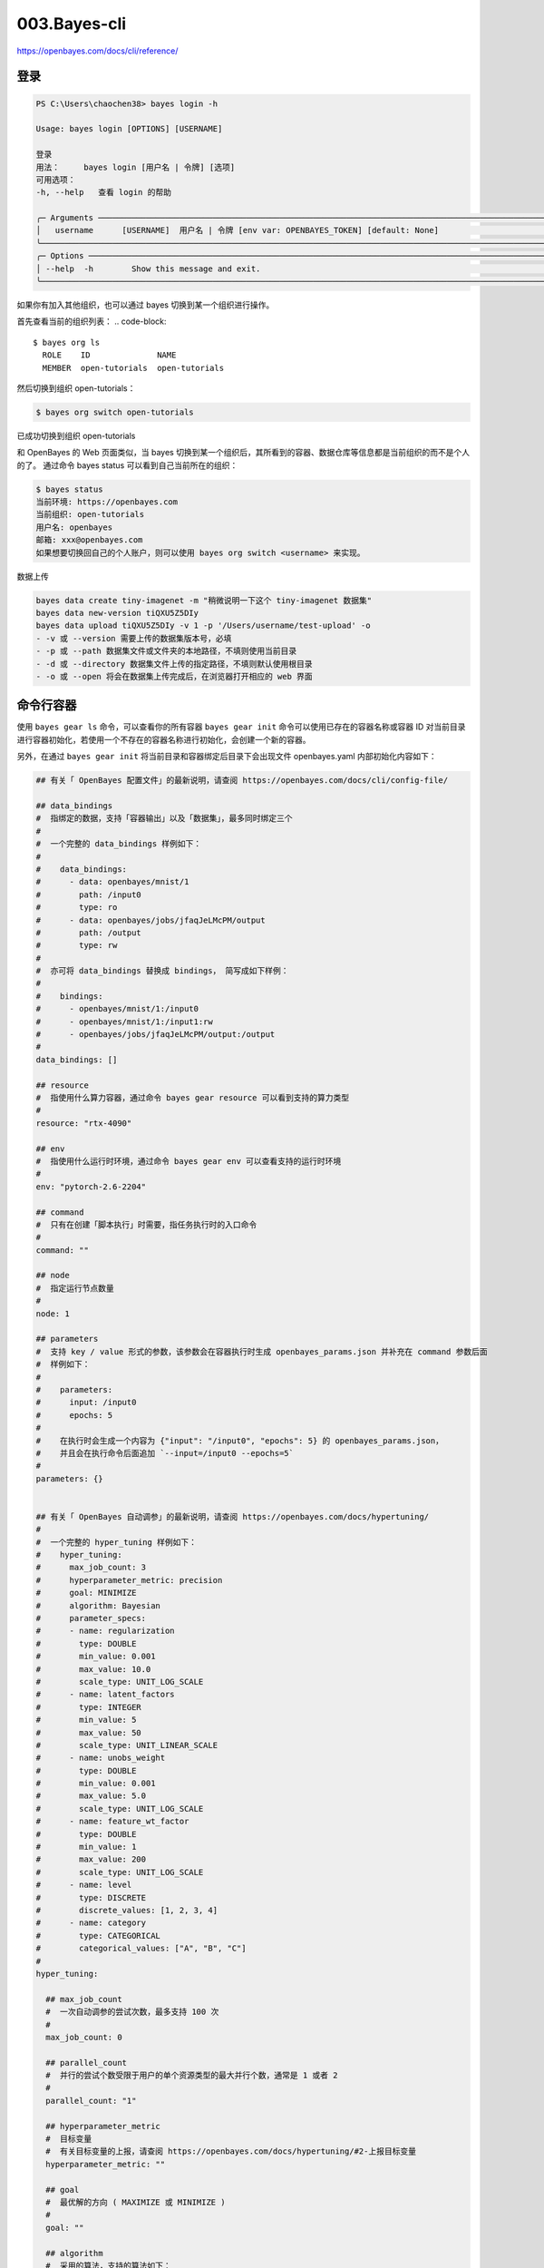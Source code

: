 003.Bayes-cli
#################################

https://openbayes.com/docs/cli/reference/

登录
********************************

.. code-block::

  PS C:\Users\chaochen38> bayes login -h

  Usage: bayes login [OPTIONS] [USERNAME]

  登录
  用法：     bayes login [用户名 | 令牌] [选项]
  可用选项：
  -h, --help   查看 login 的帮助

  ╭─ Arguments ──────────────────────────────────────────────────────────────────────────────────────────────────────────╮
  │   username      [USERNAME]  用户名 | 令牌 [env var: OPENBAYES_TOKEN] [default: None]                                 │
  ╰──────────────────────────────────────────────────────────────────────────────────────────────────────────────────────╯
  ╭─ Options ────────────────────────────────────────────────────────────────────────────────────────────────────────────╮
  │ --help  -h        Show this message and exit.                                                                        │
  ╰──────────────────────────────────────────────────────────────────────────────────────────────────────────────────────╯

如果你有加入其他组织，也可以通过 bayes 切换到某一个组织进行操作。

首先查看当前的组织列表：
.. code-block::

  $ bayes org ls
    ROLE    ID              NAME
    MEMBER  open-tutorials  open-tutorials

然后切换到组织 open-tutorials：

.. code-block::

  $ bayes org switch open-tutorials


已成功切换到组织 open-tutorials

和 OpenBayes 的 Web 页面类似，当 bayes 切换到某一个组织后，其所看到的容器、数据仓库等信息都是当前组织的而不是个人的了。
通过命令 bayes status 可以看到自己当前所在的组织：

.. code-block::

  $ bayes status
  当前环境: https://openbayes.com
  当前组织: open-tutorials
  用户名: openbayes
  邮箱: xxx@openbayes.com
  如果想要切换回自己的个人账户，则可以使用 bayes org switch <username> 来实现。

数据上传

.. code-block::

  bayes data create tiny-imagenet -m "稍微说明一下这个 tiny-imagenet 数据集"
  bayes data new-version tiQXU5Z5DIy
  bayes data upload tiQXU5Z5DIy -v 1 -p '/Users/username/test-upload' -o
  - -v 或 --version 需要上传的数据集版本号，必填
  - -p 或 --path 数据集文件或文件夹的本地路径，不填则使用当前目录
  - -d 或 --directory 数据集文件上传的指定路径，不填则默认使用根目录
  - -o 或 --open 将会在数据集上传完成后，在浏览器打开相应的 web 界面

命令行容器
**********************************

使用 ``bayes gear ls`` 命令，可以查看你的所有容器
``bayes gear init`` 命令可以使用已存在的容器名称或容器 ID 对当前目录进行容器初始化，若使用一个不存在的容器名称进行初始化，会创建一个新的容器。


另外，在通过 ``bayes gear init`` 将当前目录和容器绑定后目录下会出现文件 openbayes.yaml 内部初始化内容如下：

.. code-block::


  ## 有关「 OpenBayes 配置文件」的最新说明，请查阅 https://openbayes.com/docs/cli/config-file/

  ## data_bindings
  #  指绑定的数据，支持「容器输出」以及「数据集」，最多同时绑定三个
  #
  #  一个完整的 data_bindings 样例如下：
  #
  #    data_bindings:
  #      - data: openbayes/mnist/1
  #        path: /input0
  #        type: ro
  #      - data: openbayes/jobs/jfaqJeLMcPM/output
  #        path: /output
  #        type: rw
  #
  #  亦可将 data_bindings 替换成 bindings， 简写成如下样例：
  #
  #    bindings:
  #      - openbayes/mnist/1:/input0
  #      - openbayes/mnist/1:/input1:rw
  #      - openbayes/jobs/jfaqJeLMcPM/output:/output
  #
  data_bindings: []

  ## resource
  #  指使用什么算力容器，通过命令 bayes gear resource 可以看到支持的算力类型
  #
  resource: "rtx-4090"

  ## env
  #  指使用什么运行时环境，通过命令 bayes gear env 可以查看支持的运行时环境
  #
  env: "pytorch-2.6-2204"

  ## command
  #  只有在创建「脚本执行」时需要，指任务执行时的入口命令
  #
  command: ""

  ## node
  #  指定运行节点数量
  #
  node: 1

  ## parameters
  #  支持 key / value 形式的参数，该参数会在容器执行时生成 openbayes_params.json 并补充在 command 参数后面
  #  样例如下：
  #
  #    parameters:
  #      input: /input0
  #      epochs: 5
  #
  #    在执行时会生成一个内容为 {"input": "/input0", "epochs": 5} 的 openbayes_params.json，
  #    并且会在执行命令后面追加 `--input=/input0 --epochs=5`
  #
  parameters: {}


  ## 有关「 OpenBayes 自动调参」的最新说明，请查阅 https://openbayes.com/docs/hypertuning/
  #
  #  一个完整的 hyper_tuning 样例如下：
  #    hyper_tuning:
  #      max_job_count: 3
  #      hyperparameter_metric: precision
  #      goal: MINIMIZE
  #      algorithm: Bayesian
  #      parameter_specs:
  #      - name: regularization
  #        type: DOUBLE
  #        min_value: 0.001
  #        max_value: 10.0
  #        scale_type: UNIT_LOG_SCALE
  #      - name: latent_factors
  #        type: INTEGER
  #        min_value: 5
  #        max_value: 50
  #        scale_type: UNIT_LINEAR_SCALE
  #      - name: unobs_weight
  #        type: DOUBLE
  #        min_value: 0.001
  #        max_value: 5.0
  #        scale_type: UNIT_LOG_SCALE
  #      - name: feature_wt_factor
  #        type: DOUBLE
  #        min_value: 1
  #        max_value: 200
  #        scale_type: UNIT_LOG_SCALE
  #      - name: level
  #        type: DISCRETE
  #        discrete_values: [1, 2, 3, 4]
  #      - name: category
  #        type: CATEGORICAL
  #        categorical_values: ["A", "B", "C"]
  #
  hyper_tuning:

    ## max_job_count
    #  一次自动调参的尝试次数，最多支持 100 次
    #
    max_job_count: 0

    ## parallel_count
    #  并行的尝试个数受限于用户的单个资源类型的最大并行个数，通常是 1 或者 2
    #
    parallel_count: "1"

    ## hyperparameter_metric
    #  目标变量
    #  有关目标变量的上报，请查阅 https://openbayes.com/docs/hypertuning/#2-上报目标变量
    hyperparameter_metric: ""

    ## goal
    #  最优解的方向 ( MAXIMIZE 或 MINIMIZE )
    #
    goal: ""

    ## algorithm
    #  采用的算法，支持的算法如下：
    #  Grid      对于只有 DISCRETE 以及 CATEGORICAL 类型参数的场景可以通过 GridSearch 遍历所有参数的组合
    #  Random    针对 INTEGER 以及 DOUBLE 类型，依据其所支持的分布类型，在 min_value 和 max_value 之间随机选择数值，对于 DISCRETE 和 CATEGORICAL 类型，其行为和 Grid 方式类似
    #  Bayesian  每次生成参数时考虑之前的「参数」-「目标变量」的结果，通过更新后的分布函数提供参数以期望获取更好的结果，其算法可以参考该文章
    #
    algorithm: ""

    ## parameter_specs
    #  输入参数的规约
    #  参数规约的定义请查阅：https://openbayes.com/docs/hypertuning/#参数规约的定义
    #
    parameter_specs: []

    ## side_metrics
    #  其他参考指标
    #
    side_metrics: []

其中 hyper_tuning 部分暂不介绍，但可以看到其他参数与 bayes gear run task 中使用的参数是一致的，通过在 openbayes.yaml 配置参数可以避免重复在使用 bayes gear run task 时重复输入参数。例如提供如下参数：

.. code-block::

  data_bindings:
    - data: openbayes/mnist/1     # 数据集的完整路径
      path: /input0               # 挂载到容器中的路径
      type: ro                    # 可选：ro（只读）或 rw（可读写）
  resource: rtx-4090
  env: pytorch-2.0
  command: "python train.py -i /input0 -o ./model -e 2 -m model.h5 -l ./tf_dir"

直接输入 ``bayes gear run task`` 命令即可执行一个在 pytorch-2.0 环境下，算力资源为 rtx-4090，绑定数据集 openbayes/mnist/1 到 /input0，入口命令为 ``python train.py -i /input0 -o ./model -e 2 -m model.h5 -l ./tf_dir`` 的任务了。

- 使用 bayes gear status 命令，查看当前容器下的所有执行
- 使用 bayes gear restart 命令，传入已完成执行的 ID，可以以相同的参数再次运行该次执行。
- 使用 bayes gear stop 命令，传入运行中的容器执行 ID，可以关闭容器的该次执行。
- -f 或 --follow 会一直跟踪容器的状态，直到容器完全关闭

执行完成后：
使用 ``bayes gear download`` 命令，传入容器执行 ID，可以下载该容器的当前输出内容。

.. code-block::

  $ bayes gear download 5mx0ki1s5ej8 --target ~/Downloads/data-download-location -u

  当前正在组织 org1 上进行操作...
  正在下载中，请稍候
  下载完成，文件保存在 ~/Downloads/data-download-location/cli-29.output.zip

  正在解压中，请稍候
  解压成功: 文件已解压到 ~/Downloads/data-download-location
  已删除源文件:  ~/Downloads/data-download-location/cli-29.output.zip
  介绍一下几个可用的参数：
  - -f 或 --from 指定下载的子路径，不填则下载整个输出
  - -t 或 --target 本地存在位置，不填则使用当前路径
  - -u 或 --unarchive 是否自动解压压缩包并删除源文件，不填则默认保留压缩包，不进行自动解压


创建「Python 脚本执行」，并等待容器执行完成后下载输出内容
============================================================

组合使用 bayes gear run task 和 bayes gear download 命令，将会等待「Python 脚本执行」完成后下载输出内容。

.. code-block::

  $ bayes gear run task -f && bayes gear download -t /Users/username/test-data-download -u

  当前正在组织 org1 上进行操作...
  command 信息为: sleep 1
  正在上传源代码...
  正在准备上传源代码...
  正在获取上传授权...
  开始扫描文件，请稍候...
  共发现 10 个文件，总计 4.4 MB，开始上传...
  上传进度: 100% (10/10): 100%|████████████████████████████████████████████████████████████████████████████████████████████████████████████████████████████████████████████| 4.43M/4.43M [00:05<00:00, 809kB/s]

  ✅ 源代码上传成功! 已上传 10 个文件
  正在向服务器请求创建容器...
  容器创建成功
  打开网页 https://openbayes.com/console/org1/jobs/onl6jcbkgahd 可查看容器的详细信息

  容器运行中
  当前正在组织 org1 上进行操作...
  正在下载中，请稍候
  下载完成，文件保存在 /Users/username/test-data-download/test-cli.output.zip

  正在解压中，请稍候
  解压成功: 文件已解压到 /Users/username/test-data-download
  已删除源文件: /Users/username/test-data-download/test-cli.output.zip

通过配置文件直接执行任务
**********************************

OpenBayes 配置文件（openbayes.yaml）与命令行工具结合使用，可以大大简化重复的命令的输入。
当使用命令行工具时，可以通过命令参数的形式将所需要的「环境」「资源」「数据集」等信息传递进来，例如：

.. code-block::

  bayes gear run task \
      --env=pytorch-2.0 \ # 指定运行时环境
      --resource=t4 \ # 指定所使用的资源，通过命令 bayes gear resource 可以在 USAGE 字段看到命令
      --data openbayes/mnist/1:/input0 \ # 所要绑定的数据
      -- python main.py # 入口命令


通过 openbayes.yaml 可以为当前目录下运行任务提供默认的命令，例如我们定义一个内容如下的 openbayes.yaml:

.. code-block::
  
  data_bindings:
    - data: openbayes/mnist/1
      path: /input0
      type: ro
  resource: t4
  env: pytorch-2.0
  command: "python main.py"

只需在当前目录输入以下命令即可实现同样的任务执行效果：
bayes gear run task


openbayes.yaml 字段描述与规格
==============================================

openbayes.yaml 目前分为两部分：
  1. 基本类型的参数，包括 data_bindings resource env command parameters 五个
  2. 自动调参的参数，包含在 hyper_tuning 具体的内容在 自动调参 中介绍

`data_bindings`
指绑定的数据，支持「容器输出」以及「数据集」，最多同时绑定三个，分为两个部分：data 和 path

`data`
指绑定的数据源，如果绑定的数据源为一个「数据集的版本」其形式为：
<userid>/<dataset-name>/<dataset-version>

例如要绑定 OpenBayes 下名为 MNIST 的数据集第一个版本，其 data 字段为
openbayes/mnist/1

如果绑定的数据源为一个「容器的输出」，其形式为：
<userid>/jobs/<job-id>/output

如绑定 OpenBayes 下的 test-project 容器下的 jfaqJeLMcPM 的输出，其形式为：
openbayes/jobs/jfaqJeLMcPM/output

`path`
另一部分为 path 指将数据源具体绑定到容器中的哪个目录，目前支持的目录如下：

>>>
  - /input0
  - /input1
  - /input2
  - /input3
  - /input4
  - /output


数据绑定的两种配置方式
=========================


在 openbayes.yaml 中，您可以使用以下两种方式之一来配置数据绑定：

1. 使用 data_bindings（详细配置方式）：

>>>
data_bindings:
  - data: openbayes/mnist/1     # 数据集的完整路径
    path: /input0               # 挂载到容器中的路径
    type: ro                    # 可选：ro（只读）或 rw（可读写）
  - data: openbayes/jobs/jfaqJeLMcPM/output
    path: /output
    type: rw

2. 使用 bindings（简写方式）：

>>>
# 不写绑定权限默认为只读绑定
bindings:
  - openbayes/eBIQp4yPMtU/1:/input0
  - openbayes/jobs/jfaqJeLMcPM/output:/output
# 也可以指定读写绑定
bindings:
  - username/data-cli-2/5:/input0:rw
  - username/data-1/1:/output:rw


.. note::

  需要注意的是 openbayes/eBIQp4yPMtU/1:/input0 中，openbayes 是公有数据集的专用名，如果你想使用你自己的数据集，需要将 openbayes 替换为你的用户名，eBIQp4yPMtU 是数据集 ID，1 是数据集的版本号；:/input0，是将数据集绑定到 input0 中。
  这两种方式是等价的，您可以根据需要选择使用。
  数据绑定权限控制说明

  >>>
    - ro：只读权限，适用于参考数据集
    - rw：读写权限，适用于需要保存结果的输出目录

resource
=======================

指使用什么算力容器，通过命令 bayes gear resource 可以看到支持的算力类型。

env
=======================

指使用什么运行时环境，通过命令 bayes gear env 可以查看支持的运行时环境。

command
=======================

只有在创建「脚本执行」时需要，指任务执行时的入口命令。

parameters
=======================

在创建一个 task 或者 jupter 执行时，可以通过 parameters 传入一组 key / value 形式的参数，这个参数主要的作用有以下两点：

  1. 方便记录这次执行的重要参数，parameters 会在执行的界面中展示出来
  [图片]
  1. 将自定义的参数传递到执行中，同时支持两种形式：
  
  >>>
    - parameters 的内容会在执行初始化时生成一个文件 openbayes_params.json 方便程序通过该文件读取内部参数：
    - parameters 的内容会以命令行参数的形式追加到入口命令后面，例如 openbayes.yaml 中有如下内容：

.. code-block::

  ...
  command: python main.py
  parameters:
    input: /input0
    epochs: 5
  ...

那么真正的执行入口命令将会是 ``python main.py --input=/input0 --epochs=5``

用命令行参数覆盖配置文件中的参数
*********************************************

同时，也可以通过命令行覆盖相应的参数，例如对于上文中的 openbayes.yaml 通过以下命令可以覆盖入口执行的命令：

`bayes gear run task -- sleep 360`

那么提交的命令内容将不再是 `python main.py` 而是 sleep 360。
